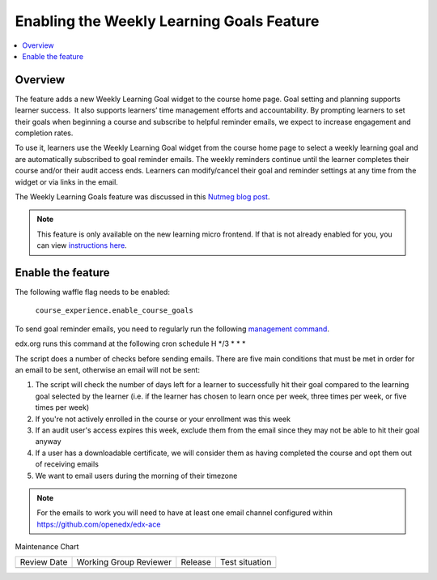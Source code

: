 .. _Enabling the Weekly Learning Goals Feature:

##########################################
Enabling the Weekly Learning Goals Feature
##########################################

.. tags:: site operator

.. contents::
   :local:
   :depth: 1

***************
Overview
***************

The feature adds a new Weekly Learning Goal widget to the course home page. Goal setting and planning supports learner success.  It also supports learners’ time management efforts and accountability. By prompting learners to set their goals when beginning a course and subscribe to helpful reminder emails, we expect to increase engagement and completion rates.

To use it, learners use the Weekly Learning Goal widget from the course home page to select a weekly learning goal and are automatically subscribed to goal reminder emails. The weekly reminders continue until the learner completes their course and/or their audit access ends. Learners can modify/cancel their goal and reminder settings at any time from the widget or via links in the email.

The Weekly Learning Goals feature was discussed in this `Nutmeg blog post <https://openedx.org/blog/nutmeg-feature-round-up/>`_.

.. note:: This feature is only available on the new learning micro frontend. If that is not already enabled for you, you can view `instructions here <https://openedx.atlassian.net/wiki/spaces/COMM/pages/2023915819/Lilac>`_.


**********************
Enable the feature
**********************

The following waffle flag needs to be enabled:

   ``course_experience.enable_course_goals``

To send goal reminder emails, you need to regularly run the following `management command <https://github.com/openedx/edx-platform/blob/master/lms/djangoapps/course_goals/management/commands/goal_reminder_email.py#L101>`_.

edx.org runs this command at the following cron schedule H \*/3 \* \* \*

The script does a number of checks before sending emails. There are five main conditions that must be met in order for an email to be sent, otherwise an email will not be sent:

1. The script will check the number of days left for a learner to successfully hit their goal compared to the learning goal selected by the learner (i.e. if the learner has chosen to learn once per week, three times per week, or five times per week)
2. If you're not actively enrolled in the course or your enrollment was this week
3. If an audit user's access expires this week, exclude them from the email since they may not be able to hit their goal anyway
4. If a user has a downloadable certificate, we will consider them as having completed the course and opt them out of receiving emails
5. We want to email users during the morning of their timezone

.. note:: For the emails to work you will need to have at least one email channel configured within https://github.com/openedx/edx-ace


Maintenance Chart

+--------------+-------------------------------+----------------+--------------------------------+
| Review Date  | Working Group Reviewer        |   Release      |Test situation                  |
+--------------+-------------------------------+----------------+--------------------------------+
|              |                               |                |                                |
+--------------+-------------------------------+----------------+--------------------------------+
